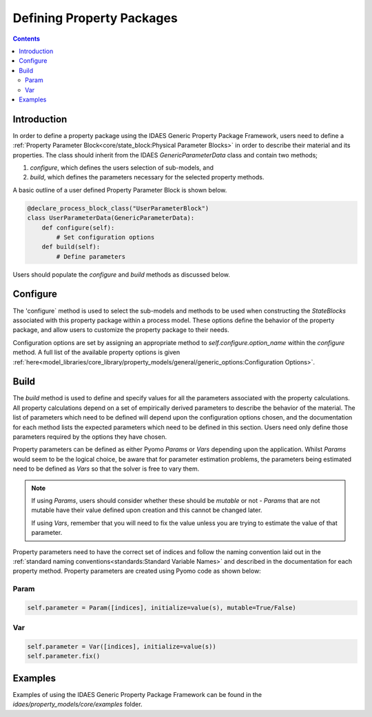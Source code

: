 Defining Property Packages
==========================

.. contents:: Contents 
    :depth: 2


Introduction
------------

In order to define a property package using the IDAES Generic Property Package Framework, users need to define a :ref:`Property Parameter Block<core/state_block:Physical Parameter Blocks>` in order to describe their material and its properties. The class should inherit from the IDAES `GenericParameterData` class and contain two methods;

1. `configure`, which defines the users selection of sub-models, and
2. `build`, which defines the parameters necessary for the selected property methods.

A basic outline of a user defined Property Parameter Block is shown below.

.. code-block:: python

    @declare_process_block_class("UserParameterBlock")
    class UserParameterData(GenericParameterData):
        def configure(self):
            # Set configuration options
        def build(self):
            # Define parameters

Users should populate the `configure` and `build` methods as discussed below.

Configure
---------

The 'configure` method is used to select the sub-models and methods to be used when constructing the `StateBlocks` associated with this property package within a process model. These options define the behavior of the property package, and allow users to customize the property package to their needs.

Configuration options are set by assigning an appropriate method to `self.configure.option_name` within the `configure` method. A full list of the available property options is given :ref:`here<model_libraries/core_library/property_models/general/generic_options:Configuration Options>`.

Build
-----

The `build` method is used to define and specify values for all the parameters associated with the property calculations. All property calculations depend on a set of empirically derived parameters to describe the behavior of the material. The list of parameters which need to be defined will depend upon the configuration options chosen, and the documentation for each method lists the expected parameters which need to be defined in this section. Users need only define those parameters required by the options they have chosen.

Property parameters can be defined as either Pyomo `Params` or `Vars` depending upon the application. Whilst `Params` would seem to be the logical choice, be aware that for parameter estimation problems, the parameters being estimated need to be defined as `Vars` so that the solver is free to vary them. 

.. note::

   If using `Params`, users should consider whether these should be `mutable` or not - `Params` that are not mutable have their value defined upon creation and this cannot be changed later.

   If using `Vars`, remember that you will need to fix the value unless you are trying to estimate the value of that parameter.

Property parameters need to have the correct set of indices and follow the naming convention laid out in the :ref:`standard naming conventions<standards:Standard Variable Names>` and described in the documentation for each property method. Property parameters are created using Pyomo code as shown below:

Param
^^^^^

.. code-block:: python

    self.parameter = Param([indices], initialize=value(s), mutable=True/False)

Var
^^^

.. code-block:: python

    self.parameter = Var([indices], initialize=value(s))
    self.parameter.fix()

Examples
--------

Examples of using the IDAES Generic Property Package Framework can be found in the `idaes/property_models/core/examples` folder.
